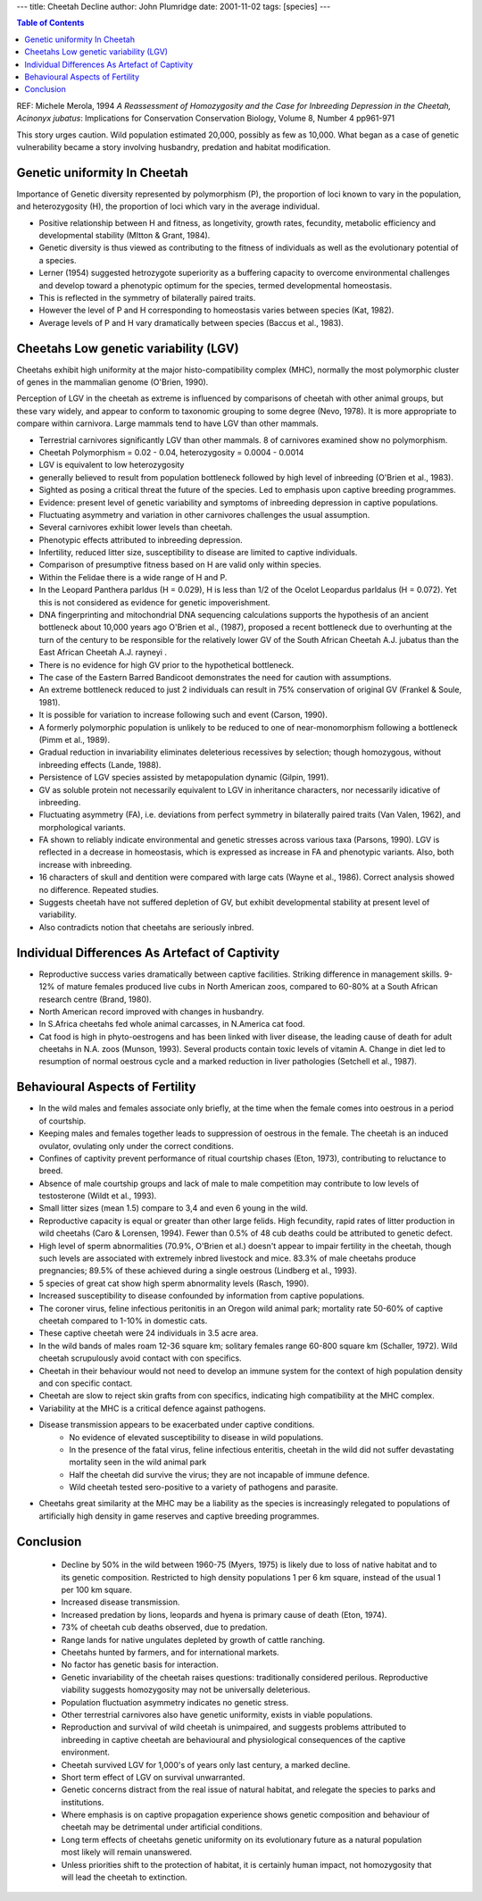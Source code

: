 
---
title: Cheetah Decline
author: John Plumridge
date: 2001-11-02
tags: [species]
---

.. contents:: Table of Contents
   :depth: 1




REF: Michele Merola, 1994 *A Reassessment of Homozygosity and the Case for Inbreeding Depression in the Cheetah, Acinonyx jubatus*: Implications for Conservation Conservation Biology, Volume 8, Number 4  pp961-971 


This story urges caution. Wild population estimated 20,000, possibly as few as 10,000. What began as a case of genetic vulnerability became a story involving husbandry, predation and habitat modification.


Genetic uniformity In Cheetah
=============================
Importance of Genetic diversity  represented by polymorphism (P), the proportion of loci known to vary in the population, and heterozygosity (H), the proportion of loci which vary in the average individual.

* Positive relationship between H and fitness, as longetivity, growth rates, fecundity, metabolic efficiency and developmental stability (MItton & Grant, 1984).
* Genetic diversity is thus viewed as contributing to the fitness of individuals as well as the evolutionary potential of a species.
* Lerner (1954) suggested hetrozygote superiority as a buffering capacity to overcome environmental challenges and develop toward a phenotypic optimum for the species, termed developmental homeostasis.
* This is reflected in the symmetry of bilaterally paired traits.
* However the level of P and H corresponding to homeostasis varies between species (Kat, 1982).
* Average levels of P and H vary dramatically between species (Baccus et al., 1983).


Cheetahs Low genetic variability (LGV)
======================================
Cheetahs exhibit high uniformity at the major histo-compatibility complex (MHC), normally the most polymorphic cluster of genes in the mammalian genome (O'Brien, 1990).

Perception of LGV in the cheetah as extreme is influenced by comparisons of cheetah with other animal groups, but these vary widely, and appear to conform to taxonomic grouping to some degree (Nevo, 1978). It is more appropriate to compare within carnivora. Large mammals tend to have LGV than other mammals.

* Terrestrial carnivores significantly LGV than other mammals. 8 of carnivores examined show no polymorphism.
* Cheetah Polymorphism = 0.02 - 0.04,  heterozygosity = 0.0004 - 0.0014
* LGV is equivalent to low heterozygosity
* generally believed to result from population bottleneck followed by high level of inbreeding (O'Brien et al., 1983).
* Sighted as posing a critical threat the future of the species. Led to emphasis upon captive breeding programmes.
* Evidence: present level of genetic variability and symptoms of inbreeding depression in captive populations.
* Fluctuating asymmetry and variation in other carnivores challenges the usual assumption.
* Several carnivores exhibit lower levels than cheetah.
* Phenotypic effects attributed to inbreeding depression.
* Infertility, reduced litter size, susceptibility to disease are limited to captive individuals.
* Comparison of presumptive fitness based on H are valid only within species.
* Within the Felidae there is a wide range of H and P.
* In the Leopard Panthera parldus  (H = 0.029), H is less than 1/2 of the Ocelot Leopardus parldalus  (H = 0.072). Yet this is not considered as evidence for genetic impoverishment.
* DNA fingerprinting and mitochondrial DNA sequencing calculations supports the hypothesis of an ancient bottleneck about 10,000 years ago O'Brien et al., (1987), proposed a recent bottleneck due to overhunting at the turn of the century to be responsible for the relatively lower GV of the South African Cheetah A.J. jubatus than the East African Cheetah  A.J. rayneyi .
* There is no evidence for high GV prior to the hypothetical bottleneck.
* The case of the Eastern Barred Bandicoot demonstrates the need for caution with assumptions.
* An extreme bottleneck reduced to just 2 individuals can result in 75% conservation of original GV (Frankel & Soule, 1981).
* It is possible for variation to increase following such and event (Carson, 1990).
* A formerly polymorphic population is unlikely to be reduced to one of near-monomorphism following a bottleneck (Pimm et al., 1989).
* Gradual reduction in invariability eliminates deleterious recessives by selection; though homozygous, without inbreeding effects (Lande, 1988).
* Persistence of LGV species assisted by metapopulation dynamic (Gilpin, 1991).
* GV as soluble protein not necessarily equivalent to LGV in inheritance characters, nor necessarily idicative of inbreeding.
* Fluctuating asymmetry (FA), i.e. deviations from perfect symmetry in bilaterally paired traits (Van Valen, 1962), and morphological variants.
* FA shown to reliably indicate environmental and genetic stresses across various taxa (Parsons, 1990). LGV is reflected in a decrease in homeostasis, which is expressed as increase in FA  and phenotypic variants. Also, both increase with inbreeding.
* 16 characters of skull and dentition were compared with large cats (Wayne et al., 1986). Correct analysis showed no difference. Repeated studies.
* Suggests cheetah have not suffered depletion of GV, but exhibit developmental stability at present level of variability.
* Also contradicts notion that cheetahs are seriously inbred.


Individual Differences As Artefact of Captivity
===============================================
* Reproductive success varies dramatically between captive facilities. Striking difference in management skills. 9-12% of mature females produced live cubs in North American zoos, compared to 60-80% at a South African research centre (Brand, 1980).
* North American record improved with changes in husbandry.
* In S.Africa cheetahs fed whole animal carcasses, in N.America cat food.
* Cat food is high in phyto-oestrogens and has been linked with liver disease, the leading cause of death for adult cheetahs in N.A. zoos (Munson, 1993). Several products contain toxic levels of vitamin A. Change in diet led to resumption of normal oestrous cycle and a marked reduction in liver pathologies (Setchell et al., 1987).


Behavioural Aspects of Fertility
================================
* In the wild males and females associate only briefly, at the time when the female comes into oestrous in a period of courtship.
* Keeping males and females together leads to suppression of oestrous in the female. The cheetah is an induced ovulator, ovulating only under the correct conditions.
* Confines of captivity prevent performance of ritual courtship chases (Eton, 1973), contributing to reluctance to breed.
* Absence of male courtship groups and lack of male to male competition may contribute to low levels of testosterone (Wildt et al., 1993).
* Small litter sizes (mean 1.5) compare to 3,4 and even 6 young in the wild.
* Reproductive capacity is equal or greater than other large felids. High fecundity, rapid rates of litter production in wild cheetahs (Caro & Lorensen, 1994). Fewer than 0.5% of 48 cub deaths could be attributed to genetic defect.
* High level of sperm abnormalities (70.9%, O'Brien et al.) doesn't appear to impair fertility in the cheetah, though such levels are associated with extremely inbred livestock and mice. 83.3% of male cheetahs produce pregnancies; 89.5% of these achieved during a single oestrous (Lindberg et al., 1993).
* 5 species of great cat show high sperm abnormality levels (Rasch, 1990).
* Increased susceptibility to disease  confounded by information from captive populations.
* The coroner virus, feline infectious peritonitis in an Oregon wild animal park; mortality rate 50-60% of captive cheetah compared to 1-10% in domestic cats.
* These captive cheetah were 24 individuals in 3.5 acre area.
* In the wild bands of males roam 12-36 square km; solitary females range 60-800 square km (Schaller, 1972). Wild cheetah scrupulously avoid contact with con specifics.
* Cheetah in their behaviour would not need to develop an immune system for the context of high population density and con specific contact.
* Cheetah are slow to reject skin grafts from con specifics, indicating high compatibility at the MHC complex.
* Variability at the MHC is a critical defence against pathogens.
* Disease transmission appears to be exacerbated under captive conditions.
    * No evidence of elevated susceptibility to disease in wild populations.
    * In the presence of the fatal virus, feline infectious enteritis, cheetah in the wild did not suffer devastating mortality seen in the wild animal park
    * Half the cheetah did survive the virus; they are not incapable of immune defence.
    * Wild cheetah tested sero-positive to a variety of pathogens and parasite.
* Cheetahs great similarity at the MHC may be a liability as the species is increasingly relegated to populations of artificially high density in game reserves and captive breeding programmes.


Conclusion
==========
  * Decline by 50% in the wild between 1960-75 (Myers, 1975) is likely due to loss of native habitat and to its genetic composition. Restricted to high density populations 1 per 6 km square, instead of the usual 1 per 100 km square.
  * Increased disease transmission.
  * Increased predation by lions, leopards and hyena is primary cause of death (Eton, 1974).
  * 73% of cheetah cub deaths observed, due to predation.
  * Range lands for native ungulates depleted by growth of cattle ranching.
  * Cheetahs hunted by farmers, and for international markets.
  * No factor has genetic basis for interaction.
  * Genetic invariability of the cheetah raises questions: traditionally considered perilous. Reproductive viability suggests homozygosity may not be universally deleterious.
  * Population fluctuation asymmetry indicates no genetic stress.
  * Other terrestrial carnivores also have genetic uniformity, exists in viable populations.
  * Reproduction and survival of wild cheetah is unimpaired, and suggests problems attributed to inbreeding in captive cheetah are behavioural and physiological consequences of the captive environment.
  * Cheetah survived LGV for 1,000's of years only last century, a marked decline.
  * Short term effect of LGV on survival unwarranted.
  * Genetic concerns distract from the real issue of natural habitat, and relegate the species to parks and institutions.
  * Where emphasis is on captive propagation experience shows genetic composition and behaviour of cheetah may be detrimental under artificial conditions.
  * Long term effects of cheetahs genetic uniformity on its evolutionary future as a natural population most likely will remain unanswered.
  * Unless priorities shift to the protection of habitat, it is certainly human impact, not homozygosity that will lead the cheetah to extinction.

